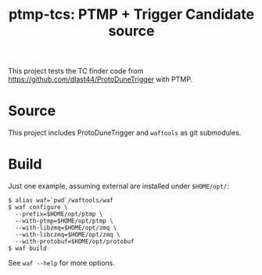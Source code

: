 #+title: ptmp-tcs: PTMP + Trigger Candidate source

This project tests the TC finder code from  https://github.com/dlast44/ProtoDuneTrigger with PTMP.

* Source

This project includes ProtoDuneTrigger and ~waftools~ as git submodules.  

* Build

Just one example, assuming external are installed under ~$HOME/opt/~:

#+BEGIN_EXAMPLE
  $ alias waf=`pwd`/waftools/waf
  $ waf configure \
    --prefix=$HOME/opt/ptmp \
    --with-ptmp=$HOME/opt/ptmp \
    --with-libzmq=$HOME/opt/zmq \
    --with-libczmq=$HOME/opt/zmq \
    --with-protobuf=$HOME/opt/protobuf
  $ waf build
#+END_EXAMPLE

See ~waf --help~ for more options.

